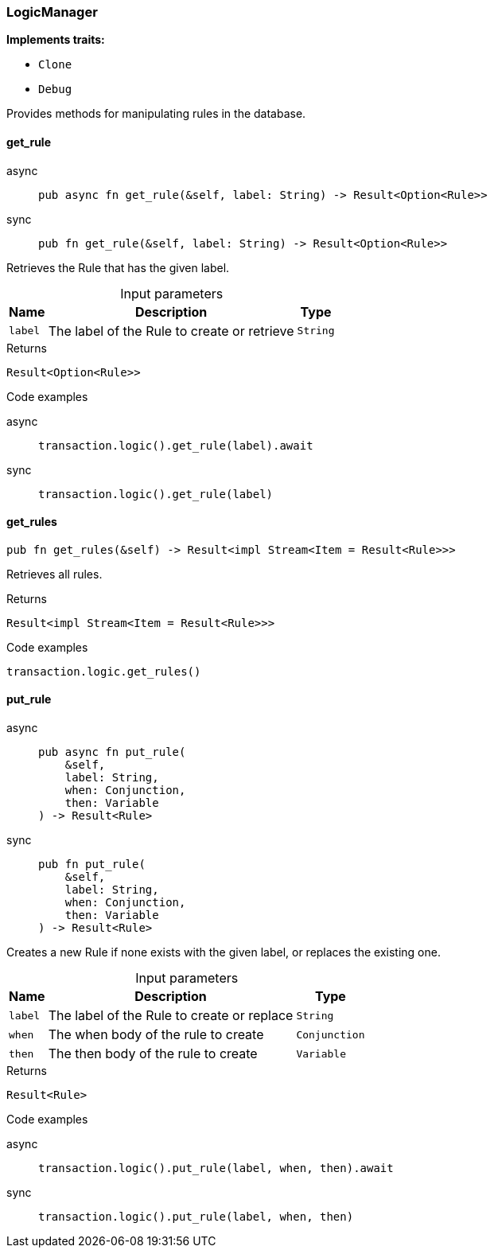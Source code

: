 [#_struct_LogicManager]
=== LogicManager

*Implements traits:*

* `Clone`
* `Debug`

Provides methods for manipulating rules in the database.

// tag::methods[]
[#_struct_LogicManager_method_get_rule]
==== get_rule

[tabs]
====
async::
+
--
[source,rust]
----
pub async fn get_rule(&self, label: String) -> Result<Option<Rule>>
----

--

sync::
+
--
[source,rust]
----
pub fn get_rule(&self, label: String) -> Result<Option<Rule>>
----

--
====

Retrieves the Rule that has the given label.

[caption=""]
.Input parameters
[cols="~,~,~"]
[options="header"]
|===
|Name |Description |Type
a| `label` a| The label of the Rule to create or retrieve a| `String`
|===

[caption=""]
.Returns
[source,rust]
----
Result<Option<Rule>>
----

[caption=""]
.Code examples
[tabs]
====
async::
+
--
[source,rust]
----
transaction.logic().get_rule(label).await
----

--

sync::
+
--
[source,rust]
----
transaction.logic().get_rule(label)
----

--
====

[#_struct_LogicManager_method_get_rules]
==== get_rules

[source,rust]
----
pub fn get_rules(&self) -> Result<impl Stream<Item = Result<Rule>>>
----

Retrieves all rules.

[caption=""]
.Returns
[source,rust]
----
Result<impl Stream<Item = Result<Rule>>>
----

[caption=""]
.Code examples
[source,rust]
----
transaction.logic.get_rules()
----

[#_struct_LogicManager_method_put_rule]
==== put_rule

[tabs]
====
async::
+
--
[source,rust]
----
pub async fn put_rule(
    &self,
    label: String,
    when: Conjunction,
    then: Variable
) -> Result<Rule>
----

--

sync::
+
--
[source,rust]
----
pub fn put_rule(
    &self,
    label: String,
    when: Conjunction,
    then: Variable
) -> Result<Rule>
----

--
====

Creates a new Rule if none exists with the given label, or replaces the existing one.

[caption=""]
.Input parameters
[cols="~,~,~"]
[options="header"]
|===
|Name |Description |Type
a| `label` a| The label of the Rule to create or replace a| `String`
a| `when` a| The when body of the rule to create a| `Conjunction`
a| `then` a| The then body of the rule to create a| `Variable`
|===

[caption=""]
.Returns
[source,rust]
----
Result<Rule>
----

[caption=""]
.Code examples
[tabs]
====
async::
+
--
[source,rust]
----
transaction.logic().put_rule(label, when, then).await
----

--

sync::
+
--
[source,rust]
----
transaction.logic().put_rule(label, when, then)
----

--
====

// end::methods[]

